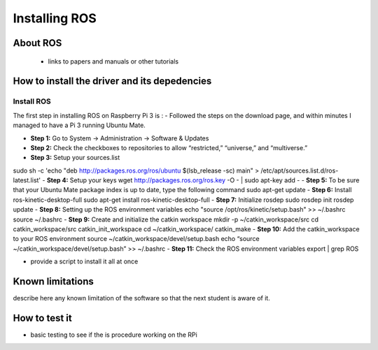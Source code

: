 
=============================================
Installing ROS
=============================================


About ROS
-----------------------------

 - links to papers and manuals or other tutorials


How to install the driver and its depedencies
-----------------------------

***************
Install ROS
***************
The first step in installing ROS on Raspberry Pi 3 is :  
- Followed the steps on the download page, and within minutes I managed to have a Pi 3 running Ubuntu Mate.

- **Step 1:** Go to System -> Administration -> Software & Updates
- **Step 2:** Check the checkboxes to repositories to allow “restricted,” “universe,” and “multiverse.”
- **Step 3:** Setup your sources.list
sudo sh -c 'echo "deb http://packages.ros.org/ros/ubuntu $(lsb_release -sc) main" > /etc/apt/sources.list.d/ros-latest.list'
- **Step 4:** Setup your keys
wget http://packages.ros.org/ros.key -O - | sudo apt-key add -
- **Step 5:** To be sure that your Ubuntu Mate package index is up to date, type the following command
sudo apt-get update
- **Step 6:** Install ros-kinetic-desktop-full
sudo apt-get install ros-kinetic-desktop-full
- **Step 7:** Initialize rosdep
sudo rosdep init
rosdep update
- **Step 8:** Setting up the ROS environment variables
echo "source /opt/ros/kinetic/setup.bash" >> ~/.bashrc
source ~/.bashrc
- **Step 9:** Create and initialize the catkin workspace
mkdir -p ~/catkin_workspace/src
cd catkin_workspace/src
catkin_init_workspace
cd ~/catkin_workspace/
catkin_make
- **Step 10:** Add the catkin_workspace to your ROS environment
source ~/catkin_workspace/devel/setup.bash
echo “source ~/catkin_workspace/devel/setup.bash” >> ~/.bashrc
- **Step 11:** Check the ROS environment variables
export | grep ROS


- provide a script to install it all at once

Known limitations
-----------------------------

describe here any known limitation of the software so that the next student is aware of it.

How to test it
-----------------------------

- basic testing to see if the  is procedure working on the RPi

